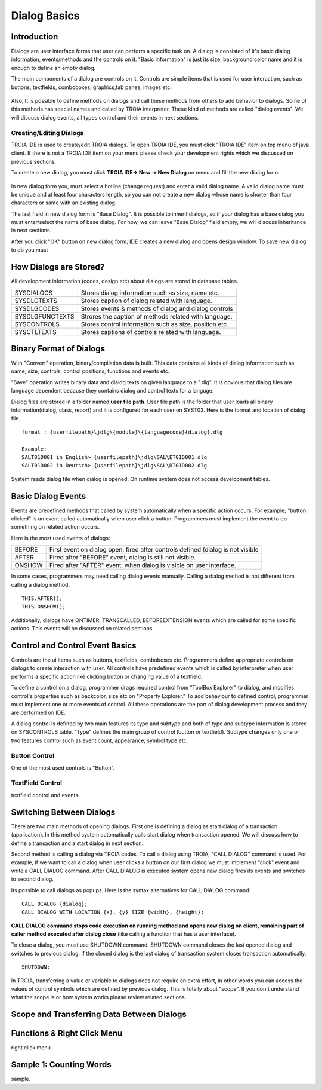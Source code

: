 

=============
Dialog Basics
=============

Introduction
------------

Dialogs are user interface forms that user can perform a specific task on. A dialog is consisted of it's basic dialog information, events/methods and the controls on it. "Basic information" is just its size, background color name and it is enough to define an empty dialog. 

The main components of a dialog are controls on it. Controls are simple items that is used for user interaction, such as buttons, textfields, comboboxes, graphics,tab panes, images etc. 

.. figure:: images/dialogbasics/dialog1.png
   :width: 700 px
   :target: images/dialogbasics/dialog1.png
   :align: center

Also, It is possible to define methods on dialogs and call these methods from others to add behavior to dialogs. Some of this methods has special names and called by TROIA interpreter. These kind of methods are called "dialog events". We will discuss dialog events, all types control and their events in next sections. 


Creating/Editing Dialogs
========================

TROIA IDE is used to create/edit TROIA dialogs. To open TROIA IDE, you must click "TROIA IDE" item on top menu of java client. If there is not a TROIA IDE item on your menu please check your development rights which we discussed on previous sections.

To create a new dialog, you must click **TROIA IDE-> New -> New Dialog** on menu and fill the new dialog form.

.. figure:: images/dialogbasics/newdialog.png
   :width: 360 px
   :target: images/dialogbasics/newdialog.png
   :align: center
   
In new dialog form you, must select a hotline (change request) and enter a valid dialog name. A valid dialog name must be unique and at least four characters length, so you can not create a new dialog whose name is shorter than four characters or same with an existing dialog.

The last field in new dialog form is "Base Dialog". It is possible to inherit dialogs, so if your dialog has a base dialog you must enter/select the name of base dialog. For now, we can leave "Base Dialog" field empty, we will discuss inheritance in next sections. 

After you click "OK" button on new dialog form, IDE creates a new dialog and opens design window. To save new dialog to db you must 

How Dialogs are Stored?
-----------------------

All development information (codes, design etc) about dialogs are stored in database tables.

+-----------------+-------------------------------------------------------+
| SYSDIALOGS      | Stores dialog information such as size, name etc.     |
+-----------------+-------------------------------------------------------+
| SYSDLGTEXTS     | Stores caption of dialog related with language.       |
+-----------------+-------------------------------------------------------+
| SYSDLGCODES     | Stores events & methods of dialog and dialog controls |
+-----------------+-------------------------------------------------------+
| SYSDLGFUNCTEXTS | Strores the caption of methods related with language. |
+-----------------+-------------------------------------------------------+
| SYSCONTROLS     | Stores control information such as size, position etc.|
+-----------------+-------------------------------------------------------+
| SYSCTLTEXTS     | Stores captions of controls related with language.    |
+-----------------+-------------------------------------------------------+

Binary Format of Dialogs
-------------------------

With "Convert" operation, binary/compilation data is built. This data contains all kinds of dialog information such as name, size, controls, control positions, functions and events etc. 

"Save" operation writes binary data and dialog texts on given language to a ".dlg". It is obvious that dialog files are language dependent because they contains dialog and control texts for a languge.

Dialog files are stored in a folder named **user file path**. User file path is the folder that user loads all binary information(dialog, class, report) and it is configured for each user on SYST03. Here is the format and location of dialog file.

::
	
	format : {userfilepath}\jdlg\{module}\{languagecode}{dialog}.dlg
	
	Example:
	SALT01D001 in English> {userfilepath}\jdlg\SAL\ET01D001.dlg
	SALT01D002 in Deutsch> {userfilepath}\jdlg\SAL\DT01D002.dlg


System reads dialog file when dialog is opened. On runtime system does not access development tables. 



Basic Dialog Events
--------------------

Events are predefined methods that called by system automatically when a specific action occurs. For example; "button clicked" is an event called automatically when user click a button.
Programmers must implement the event to do something on related action occurs.

Here is the most used events of dialogs:

+--------+---------------------------------------------------------------------------------+
| BEFORE | First event on dialog open, fired after controls defined (dialog is not visible |
+--------+---------------------------------------------------------------------------------+
| AFTER  | Fired after "BEFORE" event, dialog is still not visible.                        |
+--------+---------------------------------------------------------------------------------+
| ONSHOW | Fired after "AFTER" event, when dialog is visible on user interface.            |
+--------+---------------------------------------------------------------------------------+

In some cases, programmers may need calling dialog events manually. Calling a dialog method is not different from calling a dialog method.

::

	THIS.AFTER();
	THIS.ONSHOW();

Additionally, dialogs have ONTIMER, TRANSCALLED, BEFOREEXTENSION events which are called for some specific actions. This events will be discussed on related sections.


Control and Control Event Basics
--------------------------------

Controls are the ui items such as buttons, textfields, comboboxes etc. Programmers define appropriate controls on dialogs to create interaction with user. All controls have predefined events which is called by interpreter when user performs a specific action like clicking button or changing value of a textfield.

To define a control on a dialog, programmer drags required control from "ToolBox Explorer" to dialog, and modifies control's properties such as backcolor, size etc on "Property Explorer." To add behaviour to defined control, programmer must implement one or more events of control. All these operations are the part of dialog development process and they are performed on IDE.

.. object explorer and property explorer

A dialog control is defined by two main features its type and subtype and both of type and subtype information is stored on SYSCONTROLS table. "Type" defines the main group of control (button or textfield). Subtype changes only one or two features control such as event count, appearance,  symbol type etc.

Button Control
==============

One of the most used controls is "Button".

TextField Control
=================

textfield control and events.


Switching Between Dialogs
-------------------------

There are two main methods of opening dialogs. First one is defining a dialog as start dialog of a transaction (application). In this method system automatically calls start dialog when transaction opened. We will discuss how to define a transaction and a start dialog in next section.

Second method is calling a dialog via TROIA codes. To call a dialog using TROIA, "CALL DIALOG" command is used. For example, if we want to call a dialog when user clicks a button on our first dialog we must implement "click" event and write a CALL DIALOG command. After CALL DIALOG is executed system opens new dialog fires its events and switches to second dialog.

Its possible to call dialogs as popups. Here is the syntax alternatives for CALL DIALOG command:

::

	CALL DIALOG {dialog};
	CALL DIALOG WITH LOCATION {x}, {y} SIZE {width}, {height};
	

**CALL DIALOG command stops code execution on running method and opens new dialog on client, remaining part of caller method executed after dialog close** (like calling a function that has a user interface).

To close a dialog, you must use SHUTDOWN command. SHUTDOWN command closes the last opened dialog and switches to previous dialog. If the closed dialog is the last dialog of transaction system closes transaction automatically.

::

	SHUTDOWN;
	
In TROIA, transferring a value or variable to dialogs does not require an extra effort, in other words you can access the values of control symbols which are defined by previous dialog. This is totally about "scope". If you don't understand what the scope is or how system works please review related sections.


Scope and Transferring Data Between Dialogs
-------------------------------------------

Functions & Right Click Menu
----------------------------
right click menu.


Sample 1: Counting Words
------------------------

sample.